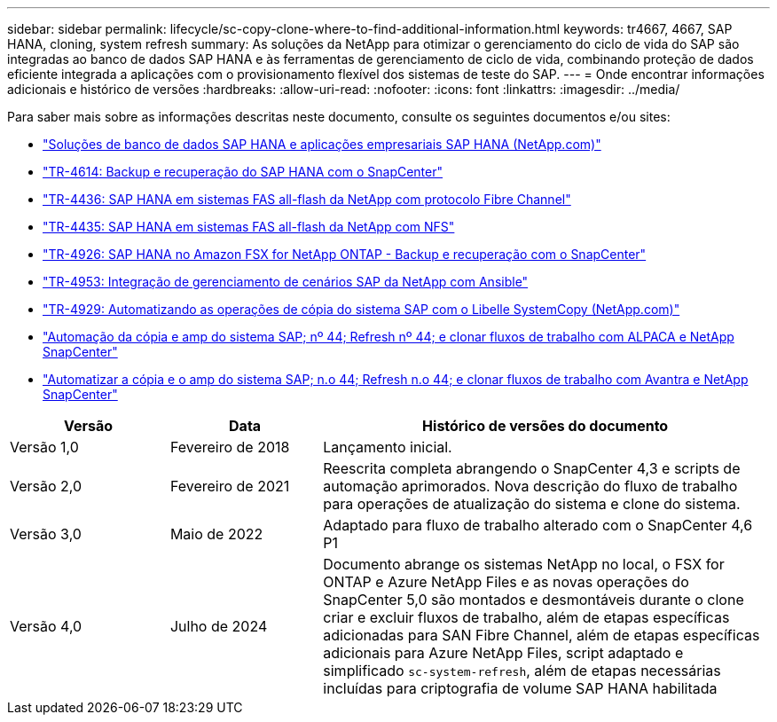 ---
sidebar: sidebar 
permalink: lifecycle/sc-copy-clone-where-to-find-additional-information.html 
keywords: tr4667, 4667, SAP HANA, cloning, system refresh 
summary: As soluções da NetApp para otimizar o gerenciamento do ciclo de vida do SAP são integradas ao banco de dados SAP HANA e às ferramentas de gerenciamento de ciclo de vida, combinando proteção de dados eficiente integrada a aplicações com o provisionamento flexível dos sistemas de teste do SAP. 
---
= Onde encontrar informações adicionais e histórico de versões
:hardbreaks:
:allow-uri-read: 
:nofooter: 
:icons: font
:linkattrs: 
:imagesdir: ../media/


[role="lead"]
Para saber mais sobre as informações descritas neste documento, consulte os seguintes documentos e/ou sites:

* https://docs.netapp.com/us-en/netapp-solutions-sap/["Soluções de banco de dados SAP HANA e aplicações empresariais SAP HANA (NetApp.com)"]
* https://docs.netapp.com/us-en/netapp-solutions-sap/backup/saphana-br-scs-overview.html["TR-4614: Backup e recuperação do SAP HANA com o SnapCenter"]
* https://docs.netapp.com/us-en/netapp-solutions-sap/bp/saphana_aff_fc_introduction.html["TR-4436: SAP HANA em sistemas FAS all-flash da NetApp com protocolo Fibre Channel"]
* https://docs.netapp.com/us-en/netapp-solutions-sap/bp/saphana_aff_nfs_introduction.html["TR-4435: SAP HANA em sistemas FAS all-flash da NetApp com NFS"]
* https://docs.netapp.com/us-en/netapp-solutions-sap/backup/amazon-fsx-overview.html["TR-4926: SAP HANA no Amazon FSX for NetApp ONTAP - Backup e recuperação com o SnapCenter"]
* https://docs.netapp.com/us-en/netapp-solutions-sap/lifecycle/lama-ansible-introduction.html["TR-4953: Integração de gerenciamento de cenários SAP da NetApp com Ansible"]
* https://docs.netapp.com/us-en/netapp-solutions-sap/lifecycle/libelle-sc-overview.html["TR-4929: Automatizando as operações de cópia do sistema SAP com o Libelle SystemCopy (NetApp.com)"]
* https://fieldportal.netapp.com/explore/699265?popupstate=%7B%22state%22:%22app.notebook%22,%22srefParams%22:%7B%22source%22:3,%22sourceId%22:968639,%22notebookId%22:2565224,%22assetComponentId%22:2558241%7D%7D["Automação da cópia e amp do sistema SAP; nº 44; Refresh nº 44; e clonar fluxos de trabalho com ALPACA e NetApp SnapCenter"]
* https://fieldportal.netapp.com/explore/699265?popupstate=%7B%22state%22:%22app.notebook%22,%22srefParams%22:%7B%22source%22:3,%22sourceId%22:968639,%22notebookId%22:2565224,%22assetComponentId%22:2558241%7D%7D["Automatizar a cópia e o amp do sistema SAP; n.o 44; Refresh n.o 44; e clonar fluxos de trabalho com Avantra e NetApp SnapCenter"]


[cols="21%,20%,59%"]
|===
| Versão | Data | Histórico de versões do documento 


| Versão 1,0 | Fevereiro de 2018 | Lançamento inicial. 


| Versão 2,0 | Fevereiro de 2021  a| 
Reescrita completa abrangendo o SnapCenter 4,3 e scripts de automação aprimorados. Nova descrição do fluxo de trabalho para operações de atualização do sistema e clone do sistema.



| Versão 3,0 | Maio de 2022 | Adaptado para fluxo de trabalho alterado com o SnapCenter 4,6 P1 


| Versão 4,0 | Julho de 2024  a| 
Documento abrange os sistemas NetApp no local, o FSX for ONTAP e Azure NetApp Files e as novas operações do SnapCenter 5,0 são montados e desmontáveis durante o clone criar e excluir fluxos de trabalho, além de etapas específicas adicionadas para SAN Fibre Channel, além de etapas específicas adicionais para Azure NetApp Files, script adaptado e simplificado `sc-system-refresh`, além de etapas necessárias incluídas para criptografia de volume SAP HANA habilitada

|===